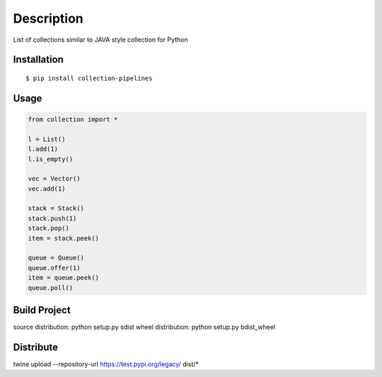 Description
------------
List of collections similar to JAVA style collection for Python

Installation
============

::

    $ pip install collection-pipelines


Usage
=====

.. code-block:: python

    from collection import *

    l = List()
    l.add(1)
    l.is_empty()

    vec = Vector()
    vec.add(1)

    stack = Stack()
    stack.push(1)
    stack.pop()
    item = stack.peek()

    queue = Queue()
    queue.offer(1)
    item = queue.peek()
    queue.poll()

Build Project
=============
source distribution: python setup.py sdist
wheel distribution:  python setup.py bdist_wheel


Distribute
==========
twine upload --repository-url https://test.pypi.org/legacy/ dist/*